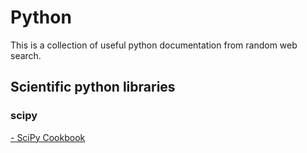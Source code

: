 * Python
  This is a collection of useful python documentation from random web search.
** Scientific python libraries
*** scipy
[[http://scipy-cookbook.readthedocs.io/][- SciPy Cookbook]]
